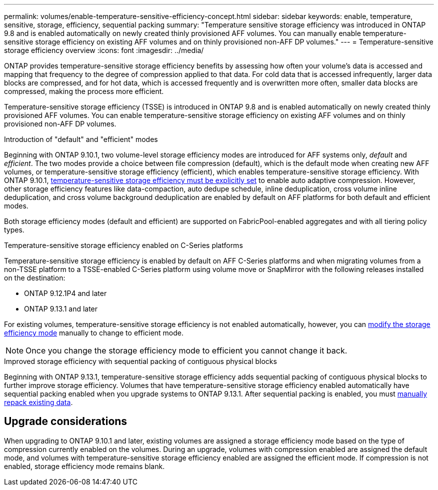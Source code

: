 ---
permalink: volumes/enable-temperature-sensitive-efficiency-concept.html
sidebar: sidebar
keywords: enable, temperature, sensitive, storage, efficiency, sequential packing
summary: "Temperature sensitive storage efficiency was introduced in ONTAP 9.8 and is enabled automatically on newly created thinly provisioned AFF volumes. You can manually enable temperature-sensitive storage efficiency on existing AFF volumes and on thinly provisioned non-AFF DP volumes."
---
= Temperature-sensitive storage efficiency overview
:icons: font
:imagesdir: ../media/

[.lead]
ONTAP provides temperature-sensitive storage efficiency benefits by assessing how often your volume’s data is accessed and mapping that frequency to the degree of compression applied to that data. For cold data that is accessed infrequently, larger data blocks are compressed, and for hot data, which is accessed frequently and is overwritten more often, smaller data blocks are compressed, making the process more efficient.

Temperature-sensitive storage efficiency (TSSE) is introduced in ONTAP 9.8 and is enabled automatically on newly created thinly provisioned AFF volumes. You can enable temperature-sensitive storage efficiency on existing AFF volumes and on thinly provisioned non-AFF DP volumes. 

.Introduction of "default" and "efficient" modes

Beginning with ONTAP 9.10.1, two volume-level storage efficiency modes are introduced for AFF systems only, _default_ and _efficient_. The two modes provide a choice between file compression (default), which is the default mode when creating new AFF volumes, or temperature-sensitive storage efficiency (efficient), which enables temperature-sensitive storage efficiency. With ONTAP 9.10.1, link:https://docs.netapp.com/us-en/ontap/volumes/set-efficiency-mode-task.html[temperature-sensitive storage efficiency must be explicitly set] to enable auto adaptive compression. However, other storage efficiency features like data-compaction, auto dedupe schedule, inline deduplication, cross volume inline deduplication, and cross volume background deduplication are enabled by default on AFF platforms for both default and efficient modes.

Both storage efficiency modes (default and efficient) are supported on FabricPool-enabled aggregates and with all tiering policy types.

.Temperature-sensitive storage efficiency enabled on C-Series platforms

Temperature-sensitive storage efficiency is enabled by default on AFF C-Series platforms and when migrating volumes from a non-TSSE platform to a TSSE-enabled C-Series platform using volume move or SnapMirror with the following releases installed on the destination:

* ONTAP 9.12.1P4 and later
* ONTAP 9.13.1 and later

For existing volumes, temperature-sensitive storage efficiency is not enabled automatically, however, you can link:https://docs.netapp.com/us-en/ontap/volumes/change-efficiency-mode-task.html[modify the storage efficiency mode] manually to change to efficient mode. 

[NOTE]
Once you change the storage efficiency mode to efficient you cannot change it back. 

.Improved storage efficiency with sequential packing of contiguous physical blocks

Beginning with ONTAP 9.13.1, temperature-sensitive storage efficiency adds sequential packing of contiguous physical blocks to further improve storage efficiency. Volumes that have temperature-sensitive storage efficiency enabled automatically have sequential packing enabled when you upgrade systems to ONTAP 9.13.1. After sequential packing is enabled, you must link:https://docs.netapp.com/us-en/ontap/volumes/run-efficiency-operations-manual-task.html[manually repack existing data].

== Upgrade considerations

When upgrading to ONTAP 9.10.1 and later, existing volumes are assigned a storage efficiency mode based on the type of compression currently enabled on the volumes. During an upgrade, volumes with compression enabled are assigned the default mode, and volumes with temperature-sensitive storage efficiency enabled are assigned the efficient mode. If compression is not enabled, storage efficiency mode remains blank.


// 2023-June-19, ONTAPDOC-1018
// 2023-Apr-26, IDR-225 for ONTAPDOC-877
// 2023-Apr-10, ONTAPDOC-877
// 2021-12-21, add missing 9.10.1 info in lead
